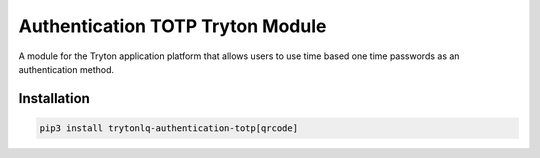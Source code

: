 Authentication TOTP Tryton Module
#################################

A module for the Tryton application platform that allows users to use time
based one time passwords as an authentication method.

.. start-of-readme-only-text

Installation
============

.. code:: python

    pip3 install trytonlq-authentication-totp[qrcode]


